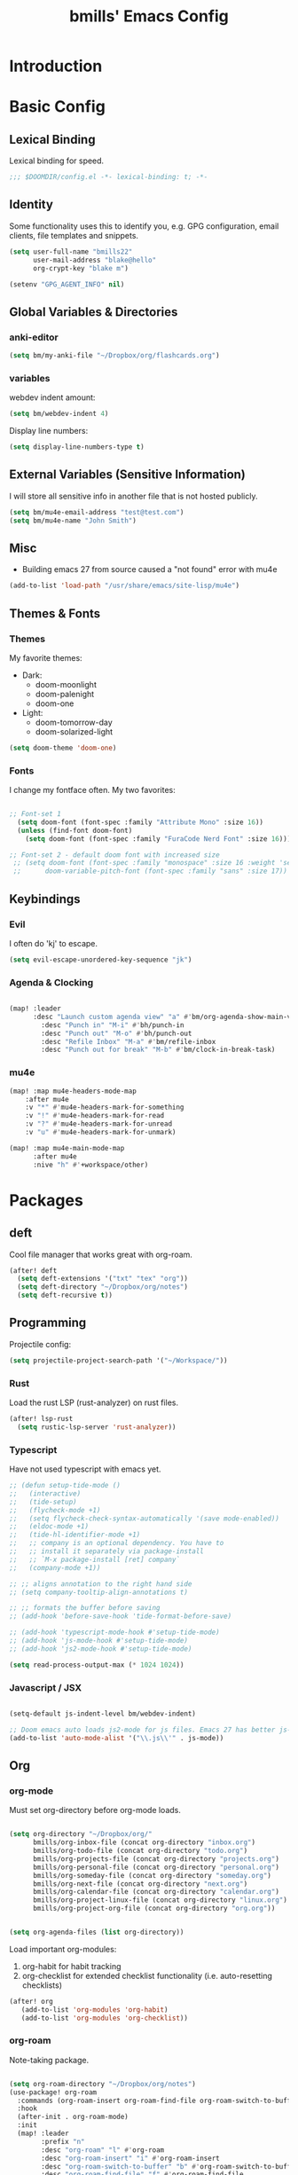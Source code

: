 #+title: bmills' Emacs Config
:PROPERTIES:
:ID:       7a02eb5b-33ee-4e0c-b179-f67e7214057c
:END:
 #+PROPERTY: header-args:emacs-lisp :tangle yes :cache yes :padline no


* Introduction
* Basic Config
** Lexical Binding
Lexical binding for speed.
#+BEGIN_SRC emacs-lisp
;;; $DOOMDIR/config.el -*- lexical-binding: t; -*-
#+END_SRC
** Identity
 Some functionality uses this to identify you, e.g. GPG configuration, email
 clients, file templates and snippets.
#+BEGIN_SRC emacs-lisp
(setq user-full-name "bmills22"
      user-mail-address "blake@hello"
      org-crypt-key "blake m")

(setenv "GPG_AGENT_INFO" nil)
#+END_SRC
** Global Variables & Directories
*** anki-editor
#+BEGIN_SRC emacs-lisp
(setq bm/my-anki-file "~/Dropbox/org/flashcards.org")
#+END_SRC
*** variables
webdev indent amount:
#+BEGIN_SRC emacs-lisp
(setq bm/webdev-indent 4)
#+END_SRC

Display line numbers:
#+BEGIN_SRC emacs-lisp
(setq display-line-numbers-type t)
#+END_SRC
** External Variables (Sensitive Information)
I will store all sensitive info in another file that is not hosted publicly.

#+BEGIN_SRC emacs-lisp
(setq bm/mu4e-email-address "test@test.com")
(setq bm/mu4e-name "John Smith")
#+END_SRC
** Misc
- Building emacs 27 from source caused a "not found" error with mu4e
#+BEGIN_SRC emacs-lisp
(add-to-list 'load-path "/usr/share/emacs/site-lisp/mu4e")
#+END_SRC
** Themes & Fonts

*** Themes
My favorite themes:
- Dark:
  + doom-moonlight
  + doom-palenight
  + doom-one
- Light:
  + doom-tomorrow-day
  + doom-solarized-light

#+BEGIN_SRC emacs-lisp
(setq doom-theme 'doom-one)
#+END_SRC

*** Fonts
I change my fontface often. My two favorites:

#+BEGIN_SRC emacs-lisp

;; Font-set 1
  (setq doom-font (font-spec :family "Attribute Mono" :size 16))
  (unless (find-font doom-font)
    (setq doom-font (font-spec :family "FuraCode Nerd Font" :size 16)))

;; Font-set 2 - default doom font with increased size
 ;; (setq doom-font (font-spec :family "monospace" :size 16 :weight 'semi-light)
 ;;      doom-variable-pitch-font (font-spec :family "sans" :size 17))
#+END_SRC

** Keybindings
*** Evil
I often do 'kj' to escape.
#+BEGIN_SRC emacs-lisp
(setq evil-escape-unordered-key-sequence "jk")
#+END_SRC

*** Agenda & Clocking

#+BEGIN_SRC emacs-lisp

(map! :leader
      :desc "Launch custom agenda view" "a" #'bm/org-agenda-show-main-view
        :desc "Punch in" "M-i" #'bh/punch-in
        :desc "Punch out" "M-o" #'bh/punch-out
        :desc "Refile Inbox" "M-a" #'bm/refile-inbox
        :desc "Punch out for break" "M-b" #'bm/clock-in-break-task)
#+END_SRC

*** mu4e

#+BEGIN_SRC emacs-lisp
(map! :map mu4e-headers-mode-map
    :after mu4e
    :v "*" #'mu4e-headers-mark-for-something
    :v "!" #'mu4e-headers-mark-for-read
    :v "?" #'mu4e-headers-mark-for-unread
    :v "u" #'mu4e-headers-mark-for-unmark)

(map! :map mu4e-main-mode-map
      :after mu4e
      :nive "h" #'+workspace/other)
#+END_SRC

* Packages
** deft
Cool file manager that works great with org-roam.
#+BEGIN_SRC emacs-lisp
(after! deft
  (setq deft-extensions '("txt" "tex" "org"))
  (setq deft-directory "~/Dropbox/org/notes")
  (setq deft-recursive t))
#+END_SRC

** Programming
Projectile config:
#+BEGIN_SRC emacs-lisp
(setq projectile-project-search-path '("~/Workspace/"))
#+END_SRC
*** Rust
Load the rust LSP (rust-analyzer) on rust files.
#+BEGIN_SRC emacs-lisp
(after! lsp-rust
  (setq rustic-lsp-server 'rust-analyzer))
#+END_SRC
*** Typescript
Have not used typescript with emacs yet.
#+BEGIN_SRC emacs-lisp
;; (defun setup-tide-mode ()
;;   (interactive)
;;   (tide-setup)
;;   (flycheck-mode +1)
;;   (setq flycheck-check-syntax-automatically '(save mode-enabled))
;;   (eldoc-mode +1)
;;   (tide-hl-identifier-mode +1)
;;   ;; company is an optional dependency. You have to
;;   ;; install it separately via package-install
;;   ;; `M-x package-install [ret] company`
;;   (company-mode +1))

;; ;; aligns annotation to the right hand side
;; (setq company-tooltip-align-annotations t)

;; ;; formats the buffer before saving
;; (add-hook 'before-save-hook 'tide-format-before-save)

;; (add-hook 'typescript-mode-hook #'setup-tide-mode)
;; (add-hook 'js-mode-hook #'setup-tide-mode)
;; (add-hook 'js2-mode-hook #'setup-tide-mode)

(setq read-process-output-max (* 1024 1024))
#+END_SRC
*** Javascript / JSX
#+BEGIN_SRC emacs-lisp

(setq-default js-indent-level bm/webdev-indent)

;; Doom emacs auto loads js2-mode for js files. Emacs 27 has better js-mode
(add-to-list 'auto-mode-alist '("\\.js\\'" . js-mode))
#+END_SRC
** Org
*** org-mode
:PROPERTIES:
:ID:       2254b56b-2ba3-48e4-9ede-9361e8e73222
:END:
Must set org-directory before org-mode loads.
#+BEGIN_SRC emacs-lisp

(setq org-directory "~/Dropbox/org/"
      bmills/org-inbox-file (concat org-directory "inbox.org")
      bmills/org-todo-file (concat org-directory "todo.org")
      bmills/org-projects-file (concat org-directory "projects.org")
      bmills/org-personal-file (concat org-directory "personal.org")
      bmills/org-someday-file (concat org-directory "someday.org")
      bmills/org-next-file (concat org-directory "next.org")
      bmills/org-calendar-file (concat org-directory "calendar.org")
      bmills/org-project-linux-file (concat org-directory "linux.org")
      bmills/org-project-org-file (concat org-directory "org.org"))


(setq org-agenda-files (list org-directory))

#+END_SRC

Load important org-modules:
1. org-habit for habit tracking
2. org-checklist for extended checklist functionality (i.e. auto-resetting checklists)
#+BEGIN_SRC emacs-lisp
(after! org
   (add-to-list 'org-modules 'org-habit)
   (add-to-list 'org-modules 'org-checklist))
#+END_SRC
*** org-roam
Note-taking package.

#+BEGIN_SRC emacs-lisp

(setq org-roam-directory "~/Dropbox/org/notes")
(use-package! org-roam
  :commands (org-roam-insert org-roam-find-file org-roam-switch-to-buffer org-roam)
  :hook
  (after-init . org-roam-mode)
  :init
  (map! :leader
        :prefix "n"
        :desc "org-roam" "l" #'org-roam
        :desc "org-roam-insert" "i" #'org-roam-insert
        :desc "org-roam-switch-to-buffer" "b" #'org-roam-switch-to-buffer
        :desc "org-roam-find-file" "f" #'org-roam-find-file
        :desc "org-roam-show-graph" "g" #'org-roam-show-graph
        :desc "org-roam-insert" "i" #'org-roam-insert
        :desc "org-roam-capture" "c" #'org-roam-capture)
  (setq org-roam-directory (file-truename "~/Dropbox/org/notes")
        org-roam-db-gc-threshold most-positive-fixnum
        org-roam-graph-exclude-matcher "private"
        org-roam-tag-sources '(prop last-directory)
        org-id-link-to-org-use-id t)
  :config
  (setq org-roam-capture-templates
        '(("l" "lit" plain (function org-roam--capture-get-point)
           "%?"
           :file-name "lit/${slug}"
           :head "#+title: ${title}\n"
           :unnarrowed t)
        ("c" "concept default" plain (function org-roam--capture-get-point)
           "%?"
           :file-name "${slug}"
           :head "#+title: ${title}\n"
           :unnarrowed t)
        ("z" "zettel" plain (function org-roam--capture-get-point)
           "%?"
           :file-name "${slug}"
           :head "#+title: ${title}\n"
           :unnarrowed t)
        ("p" "project" plain (function org-roam--capture-get-point)
           "%?"
           :file-name "project/${slug}"
           :head "#+title: ${title}\n"
           :unnarrowed t)
          ("P" "private" plain (function org-roam-capture--get-point)
           "%?"
           :file-name "private/${slug}"
           :head "#+title: ${title}\n"
           :unnarrowed t)))
  (setq org-roam-dailies-capture-templates
        '(("d" "daily" plain (function org-roam-capture--get-point) ""
    :immediate-finish t
    :file-name "dailies/%<%Y-%m-%d>"
    :head "#+title: %<%Y-%m-%d>\n\n\n\n* Brain Dump :crypt:\n\n* Notes \n\n* Questions\n\n* Summary\n")))
  (setq org-roam-capture-ref-templates
        '(("r" "ref" plain (function org-roam-capture--get-point)
           "%?"
           :file-name "lit/${slug}"
           :head "#+title: ${title}
,#+roam_key: ${ref}
,#+roam_tags: website
- source :: ${ref}"
           :unnarrowed t))))

(use-package! company-org-roam
      :when (featurep! :completion company)
      :after org-roam
      :config
      (set-company-backend! 'org-mode '(company-org-roam company-yasnippet company-dabbrev)))

(use-package! org-roam-protocol
  :after org-protocol)

#+END_SRC
*** org-babel-tangle

#+BEGIN_SRC emacs-lisp

(map! :leader
      (:prefix ("c" . "code")
       (:prefix ("b" . "babel")
        :desc "Babel Tangle" "b" #'org-babel-tangle
        :desc "Tangle and export to HTML" "e" #'bm/export-tangle)))

         (add-hook 'org-mode-hook
          (lambda ()
            (add-hook 'after-save-hook 'my/tangle-on-save nil 'make-it-local)))


(setq bm/babel-tangle-directory "\/Workspace\/Projects.*")

(defun my/tangle-on-save()
  (interactive)
  (when (string-match  "\/Workspace\/Projects.*"  buffer-file-name)
    (org-babel-tangle)))

        (defun bm/export-tangle ()
        "Shortcut for exporting and tangling the current org-mode buffer."
        (interactive)
        (org-html-export-to-html)
        (org-babel-tangle))

#+END_SRC

*** org-gcal (NOT WORKING)

#+BEGIN_SRC emacs-lisp

;;;;; NOT WORKING AS OF 10/07/2020

;; (use-package! org-gcal
;; :config
;; (setq org-gcal-client-id "1046491249389-u7hm60f8p8hbs839od2s13b6jgggmt20.apps.googleusercontent.com"
;; org-gcal-client-secret "vk-aZLKrYLHM7dLzhmGme4_M"
;; org-gcal-file-alist '(("blake.miller714@gmail.com" .  "~/Dropbox/org/gcal.org"))))

;; (after! org-gcal
;;         (add-hook 'org-agenda-mode-hook (lambda () (bm/org-gcal-sync) ))
;;         ;;(add-hook 'before-make-frame-hook (lambda ()  (org-gcal-sync) ))
;;         (add-hook 'org-capture-after-finalize-hook (lambda () (org-gcal-sync) ))
;;         (setq org-gcal-notify-p nil)

;;         (defun bm/org-gcal-sync ()
;;           (org-gcal-sync))
;;   )
#+END_SRC

*** org-download
Copy and paste images into org mode.
#+BEGIN_SRC emacs-lisp
(after! org-download
  (add-hook 'dired-mode-hook 'org-download-enable))
#+END_SRC

*** org-superstar-mode
We will set our org-mode font sizes here too.
#+BEGIN_SRC emacs-lisp
(add-hook 'org-mode-hook #'bm/superstar-mode)

(defun bm/superstar-mode ()
  (org-superstar-mode 1))

(after! org
  ;;; Titles and Sections
;; hide #+TITLE:
(setq org-hidden-keywords '(title))
;; set basic title font
(set-face-attribute 'org-level-8 nil :weight 'bold :inherit 'default)
;; Low levels are unimportant => no scaling
(set-face-attribute 'org-level-7 nil :inherit 'org-level-8)
(set-face-attribute 'org-level-6 nil :inherit 'org-level-8)
(set-face-attribute 'org-level-5 nil :inherit 'org-level-8)
(set-face-attribute 'org-level-4 nil :inherit 'org-level-8)
;; Top ones get scaled the same as in LaTeX (\large, \Large, \LARGE)
(set-face-attribute 'org-level-3 nil :inherit 'org-level-8 :height 1.2) ;\large
(set-face-attribute 'org-level-2 nil :inherit 'org-level-8 :height 1.44) ;\Large
(set-face-attribute 'org-level-1 nil :inherit 'org-level-8 :height 1.728) ;\LARGE
;; Only use the first 4 styles and do not cycle.
(setq org-cycle-level-faces nil)
(setq org-n-level-faces 4)
;; Document Title, (\huge)
(set-face-attribute 'org-document-title nil
                    :height 2.074
                    :foreground 'unspecified
                    :inherit 'org-level-8))


(after! org-superstar

  (set-face-attribute 'org-superstar-item nil :height 1.2)
  (set-face-attribute 'org-superstar-header-bullet nil :height 1.2)
  (set-face-attribute 'org-superstar-leading nil :height 1.3)
;; Set different bullets, with one getting a terminal fallback.
(setq org-superstar-headline-bullets-list
      '("◉" ("◈" ?◈) "○" "▷"))
;; Stop cycling bullets to emphasize hierarchy of headlines.
(setq org-superstar-cycle-headline-bullets nil)
;; Hide away leading stars on terminal.
(setq org-superstar-leading-fallback ?\s))

#+END_SRC
*** org-fancy-priorities
**** TODO Fix org-fancy-priorities not loading on org-agenda.
#+BEGIN_SRC emacs-lisp

(use-package! org-fancy-priorities
  :hook
  (org-mode . org-fancy-priorities-mode)
  (org-agenda . org-fancy-priorities-mode)
  :config
  (setq org-fancy-priorities-list '("⚡" "⬆" "⬇" "☕")))
#+END_SRC
*** org-mode
Set org mode for .org, .org_archive, and .txt files.
#+BEGIN_SRC emacs-lisp
(add-to-list 'auto-mode-alist '("\\.\\(org\\|org_archive\\|txt\\)$" . org-mode))
#+END_SRC

Load modules and capture templates. Notice ~after! org~ wraps the entire block.
#+BEGIN_SRC emacs-lisp

(after! org
  (setq org-capture-templates '(
                               ("t" "todo" entry (file bmills/org-inbox-file)
                                "* TODO %?\n%u\n%a\n" :clock-in t :clock-resume t)
                               ("c" "org-protocol-capture" entry (file bmills/org-inbox-file)
                                "* [[%:link][%:description]] :BOOKMARK:\n\n %i"
                                :immediate-finish t)
                               ("n" "note" entry (file bmills/org-inbox-file)
                                "* %? :NOTE:\n%U\n%a\n" :clock-in t :clock-resume t)
                               ("i" "idea" entry (file bmills/org-inbox-file)
                                "* SOMEDAY %? :SOMEDAY:\n%U" :clock-in t :clock-resume t)
                               ("m" "meeting" entry (file bmills/org-inbox-file)
                                "* MEETING with %? :MEETING:\n%U" :clock-in t :clock-resume t)
                               ("e" "email" entry (file bmills/org-inbox-file)
                                "* NEXT Respond to %:from\n%:subject\nSCHEDULED: %t\n%U\n%a\n" :clock-in t :clock-resume t :immediate-finish t)
                               ("a" "anki basic" entry (file+headline bm/my-anki-file "Dispatch Shelf")
                                "* %T :ANKI:\n:PROPERTIES:\n:ANKI_NOTE_TYPE: Basic\n:ANKI_DECK: Mega\n:END:\n** Front\n%?\n** Back\n%x\n")
                               ("A" "anki cloze" entry (file+headline bm/my-anki-file "Dispatch Shelf")
                                "* %T :ANKI:\n:PROPERTIES:\n:ANKI_NOTE_TYPE: Cloze\n:ANKI_DECK: Mega\n:END:\n** Text\n%x\n** Extra\n")
                               ("h" "habit" entry (file bmills/org-inbox-file)
                                "* NEXT %?\n%U\n%a\nSCHEDULED: %(format-time-string \"%<<%Y-%m-%d %a .+1d/3d>>\")\n:PROPERTIES:\n:STYLE: habit\n:REPEAT_TO_STATE: NEXT\n:END:\n")
                               ))

;; Org Mode - TODO Keywords
(setq org-todo-keywords
(quote ((sequence "TODO(t)" "NEXT(n)" "|" "DONE(d!)")
        (sequence "WAIT(w@/!)" "HOLD(h@/!)" "SOMEDAY(s@/!)" "|" "CANCELLED(c@/!)" "MEETING")
        )))


; Tags with fast selection keys
(setq org-tag-alist (quote ((:startgroup)
                            ("@errand" . ?e)
                            ("@work" . ?w)
                            ("@home" . ?h)
                            (:endgroup)
                            ("SOMEDAY" . ?S)
                            ("WAIT" . ?W)
                            ("HOLD" . ?H)
                            (:newline)
                            ("PERSONAL" . ?P)
                            ("EMACS" . ?M)
                            ("LINUX" . ?O)
                            ("crypt" . ?E)
                            ("NOTE" . ?n)
                            ("CANCELLED" . ?c)
                            ("FLAGGED" . ??))))

; Allow setting single tags without the menu
;; (setq org-fast-tag-selection-single-key (quote expert))

; For tag searches ignore tasks with scheduled and deadline dates
(setq org-agenda-tags-todo-honor-ignore-options t)

;; This cycles through  todo states but skips settings timestamps etc. for convenience
(setq org-treat-S-cursor-todo-selection-as-state-change nil)

;; disable default "stuck" projects
;; (setq org-stuck-projects (quote ("" nil nil "")))

;; Org-Mode - TODO state triggers
;; Automatically assign tags when state changes. Having state in tags allows for easy filtering.
(setq org-todo-state-tags-triggers
(quote (("CANCELLED" ("CANCELLED" . t))
        ("WAIT" ("WAIT" . t))
        ("HOLD" ("WAIT") ("HOLD" . t))
        ("SOMEDAY" ("WAIT") ("HOLD") ("SOMEDAY" . t))
        ("IDEA" ("WAIT") ("HOLD") ("SOMEDAY" . t))
        (done ("WAIT") ("HOLD"))
        ("TODO" ("WAIT") ("CANCELLED") ("HOLD"))
        ("NEXT" ("WAIT") ("CANCELLED") ("HOLD"))
        ("DONE" ("WAIT") ("CANCELLED") ("HOLD")))))

; Keyword colors
(setq org-todo-keyword-faces
      (quote (
              ;;("NEXT" :foreground "blue" :weight bold)
              ("DONE" :foreground "forest green" :weight bold)
              ("WAIT" :foreground "orange" :weight bold)
              ("HOLD" :foreground "magenta" :weight bold)
              ("CANCELLED" :foreground "forest green" :weight bold)
              ("MEETING" :foreground "forest green" :weight bold)
              ("PHONE" :foreground "forest green" :weight bold))))

; Allow refile to create parent tasks with confirmation
(setq org-refile-allow-creating-parent-nodes (quote confirm))

;; Refile settings
; Exclude DONE state tasks from refile targets
(defun bh/verify-refile-target ()
  "Exclude todo keywords with a done state from refile targets"
  (not (member (nth 2 (org-heading-components)) org-done-keywords)))

(setq org-refile-target-verify-function 'bh/verify-refile-target)

;; Archiving purposes
(setq org-archive-mark-done nil)
(setq org-archive-location "%s_archive::* Archived Tasks")

(defun bh/skip-non-archivable-tasks ()
  "Skip trees that are not available for archiving"
  (save-restriction
    (widen)
    ;; Consider only tasks with done todo headings as archivable candidates
    (let ((next-headline (save-excursion (or (outline-next-heading) (point-max))))
          (subtree-end (save-excursion (org-end-of-subtree t))))
      (if (member (org-get-todo-state) org-todo-keywords-1)
          (if (member (org-get-todo-state) org-done-keywords)
              (let* ((daynr (string-to-number (format-time-string "%d" (current-time))))
                     (a-month-ago (* 60 60 24 (+ daynr 1)))
                     (last-month (format-time-string "%Y-%m-" (time-subtract (current-time) (seconds-to-time a-month-ago))))
                     (this-month (format-time-string "%Y-%m-" (current-time)))
                     (subtree-is-current (save-excursion
                                           (forward-line 1)
                                           (and (< (point) subtree-end)
                                                (re-search-forward (concat last-month "\\|" this-month) subtree-end t)))))
                (if subtree-is-current
                    subtree-end ; Has a date in this month or last month, skip it
                  nil))  ; available to archive
            (or subtree-end (point-max)))
        next-headline))))

)
#+END_SRC
*** org-agenda
First, a helper function.
#+BEGIN_SRC emacs-lisp
(defun bm/org-agenda-show-main-view (&optional arg)
  (interactive "P")
  (org-agenda arg "A"))
#+END_SRC

Then, the bulk of it. In the future I'll explain what everything does. Notice ~after! org-agenda~ surrounds entire code block.
#+BEGIN_SRC emacs-lisp

(after! org-agenda

(setq org-agenda-span 'day)
;; Compact the block agenda view
(setq org-agenda-compact-blocks t)

(setq org-agenda-dim-blocked-tasks t)

(defun bh/org-auto-exclude-function (tag)
  "Automatic task exclusion in the agenda"
  (and (cond((string= tag "hold")
             t)
            ((string= tag "wait")
             t)
            ((string= tag "someday")
             t))
       (concat "-" tag)))

;; No need for this functionality...yet
;; (setq org-agenda-auto-exclude-function 'bh/org-auto-exclude-function)

(setq org-agenda-custom-commands
      (quote (("N" "Notes" tags "NOTE"
               ((org-agenda-overriding-header "Notes")
                (org-tags-match-list-sublevels t)))
              ("i" "Ideas & Someday" tags-todo "-REFILE-CANCELLED-WAIT-HOLD/!SOMEDAY"
               ((org-agenda-overriding-header "Someday Tasks & Projects")
                (org-agenda-skip-function 'bh/skip-project-tasks)
                (org-tags-match-list-sublevels nil)
                (org-agenda-todo-ignore-scheduled bh/hide-scheduled-and-waiting-next-tasks)
                (org-agenda-todo-ignore-deadlines bh/hide-scheduled-and-waiting-next-tasks)
                (org-agenda-sorting-strategy
                 '(category-keep))))
              ("h" "Habits" tags-todo "STYLE=\"habit\""
               ((org-agenda-overriding-header "Habits")
                (org-agenda-sorting-strategy
                 '(todo-state-down effort-up category-keep))))
              ("A" "Agenda"
               ((agenda "" nil)
                (tags "REFILE"
                      ((org-agenda-overriding-header "Tasks to Refile")
                       (org-tags-match-list-sublevels nil)))
                (tags-todo "-CANCELLED-SOMEDAY/!WAIT|HOLD"
                           ((org-agenda-overriding-header "Stuck Projects")
                            (org-agenda-skip-function 'bh/skip-non-stuck-projects)
                            (org-agenda-sorting-strategy
                             '(category-keep))))
                (tags-todo "-HOLD-CANCELLED-SOMEDAY/!"
                           ((org-agenda-overriding-header "Active Projects")
                            (org-agenda-skip-function 'bh/skip-non-projects)
                            (org-tags-match-list-sublevels 'indented)
                            (org-agenda-sorting-strategy
                             '(category-keep))))
                (tags-todo "-CANCELLED/!NEXT"
                           ((org-agenda-overriding-header (concat "Project Next Tasks"
                                                                  (if bh/hide-scheduled-and-waiting-next-tasks
                                                                      ""
                                                                    " (including WAIT and SCHEDULED tasks)")))
                            (org-agenda-skip-function 'bh/skip-projects-and-habits-and-single-tasks)
                            (org-tags-match-list-sublevels t)
                            (org-agenda-todo-ignore-scheduled bh/hide-scheduled-and-waiting-next-tasks)
                            (org-agenda-todo-ignore-deadlines bh/hide-scheduled-and-waiting-next-tasks)
                            (org-agenda-todo-ignore-with-date bh/hide-scheduled-and-waiting-next-tasks)
                            (org-agenda-sorting-strategy
                             '(todo-state-down effort-up category-keep))))
                (tags-todo "-REFILE-CANCELLED-WAIT-HOLD/!"
                           ((org-agenda-overriding-header (concat "Project Subtasks"
                                                                  (if bh/hide-scheduled-and-waiting-next-tasks
                                                                      ""
                                                                    " (including WAIT and SCHEDULED tasks)")))
                            (org-agenda-skip-function 'bh/skip-non-project-tasks)
                            (org-agenda-todo-ignore-scheduled bh/hide-scheduled-and-waiting-next-tasks)
                            (org-agenda-todo-ignore-deadlines bh/hide-scheduled-and-waiting-next-tasks)
                            (org-agenda-todo-ignore-with-date bh/hide-scheduled-and-waiting-next-tasks)
                            (org-agenda-sorting-strategy
                             '(category-keep))))
                (tags-todo "-REFILE-CANCELLED-WAIT-HOLD-SOMEDAY/!"
                           ((org-agenda-overriding-header (concat "Standalone Tasks"
                                                                  (if bh/hide-scheduled-and-waiting-next-tasks
                                                                      ""
                                                                    " (including WAIT and SCHEDULED tasks)")))
                            (org-agenda-skip-function 'bh/skip-project-tasks)
                            (org-agenda-todo-ignore-scheduled bh/hide-scheduled-and-waiting-next-tasks)
                            (org-agenda-todo-ignore-deadlines bh/hide-scheduled-and-waiting-next-tasks)
                            (org-agenda-todo-ignore-with-date bh/hide-scheduled-and-waiting-next-tasks)
                            (org-agenda-sorting-strategy
                             '(todo-state-down priority-down category-keep))))
                (tags-todo "-CANCELLED-SOMEDAY+WAIT|HOLD/!"
                           ((org-agenda-overriding-header (concat "Waiting and On-Hold Tasks"
                                                                  (if bh/hide-scheduled-and-waiting-next-tasks
                                                                      ""
                                                                    " (including WAIT and SCHEDULED tasks)")))
                            (org-agenda-skip-function 'bh/skip-non-tasks)
                            (org-tags-match-list-sublevels nil)
                            (org-agenda-todo-ignore-scheduled bh/hide-scheduled-and-waiting-next-tasks)
                            (org-agenda-todo-ignore-deadlines bh/hide-scheduled-and-waiting-next-tasks)))
                (tags "-REFILE/"
                      ((org-agenda-overriding-header "Tasks to Archive")
                       (org-agenda-skip-function 'bh/skip-non-archivable-tasks)
                       (org-tags-match-list-sublevels nil))))
               nil))))


;; org-agenda-start-day set to -3d for some reason.
(setq org-agenda-start-day nil))
#+END_SRC

More sorting functions
#+BEGIN_SRC emacs-lisp

(setq org-clock-out-remove-zero-time-clocks t)

;; Agenda clock report parameters
(setq org-agenda-clockreport-parameter-plist
      (quote (:link t :maxlevel 5 :fileskip0 t :compact t :narrow 80)))

;; Set default column view headings: Task Effort Clock_Summary
(setq org-columns-default-format "%80ITEM(Task) %10Effort(Effort){:} %10CLOCKSUM")

; global Effort estimate values
; global STYLE property values for completion
;; (setq org-global-properties (quote (("Effort_ALL" . "0:05 0:10 0:30 0:45 1:00 2:00 3:00 4:00 6:00 8:00")
;;                                     ("STYLE_ALL" . "habit"))))

;; Agenda log mode items to display (closed and state changes by default)
(setq org-agenda-log-mode-items (quote (closed state)))

;; Format time in daily/weekly agenda view
(setq org-agenda-time-grid '(
                             (daily today require-timed)
                             (800 1000 1200 1400 1600 1800 2000)
                             "......"
                             "----------------"))

;; Show all future entries for repeating tasks
(setq org-agenda-repeating-timestamp-show-all t)

;; Show all agenda dates - even if they are empty
(setq org-agenda-show-all-dates t)

;; Sorting order for tasks on the agenda
(setq org-agenda-sorting-strategy
      (quote ((agenda habit-down time-up user-defined-up effort-up category-keep)
              (todo category-up effort-up)
              (tags category-up effort-up)
              (search category-up))))

;; Start the weekly agenda on Monday
(setq org-agenda-start-on-weekday 1)

;; Enable display of the time grid so we can see the marker for the current time
;; (setq org-agenda-time-grid (quote ((daily today remove-match)
;;                                    #("----------------" 0 16 (org-heading t))
;;                                    (0900 1100 1300 1500 1700))))

;; Display tags farther right
(setq org-agenda-tags-column -102)

;;
;; Agenda sorting functions
;;
(setq org-agenda-cmp-user-defined 'bh/agenda-sort)

(defun bh/agenda-sort (a b)
  "Sorting strategy for agenda items.
Late deadlines first, then scheduled, then non-late deadlines"
  (let (result num-a num-b)
    (cond
     ; time specific items are already sorted first by org-agenda-sorting-strategy

     ; non-deadline and non-scheduled items next
     ((bh/agenda-sort-test 'bh/is-not-scheduled-or-deadline a b))

     ; deadlines for today next
     ((bh/agenda-sort-test 'bh/is-due-deadline a b))

     ; late deadlines next
     ((bh/agenda-sort-test-num 'bh/is-late-deadline '> a b))

     ; scheduled items for today next
     ((bh/agenda-sort-test 'bh/is-scheduled-today a b))

     ; late scheduled items next
     ((bh/agenda-sort-test-num 'bh/is-scheduled-late '> a b))

     ; pending deadlines last
     ((bh/agenda-sort-test-num 'bh/is-pending-deadline '< a b))

     ; finally default to unsorted
     (t (setq result nil)))
    result))

(defmacro bh/agenda-sort-test (fn a b)
  "Test for agenda sort"
  `(cond
    ; if both match leave them unsorted
    ((and (apply ,fn (list ,a))
          (apply ,fn (list ,b)))
     (setq result nil))
    ; if a matches put a first
    ((apply ,fn (list ,a))
     (setq result -1))
    ; otherwise if b matches put b first
    ((apply ,fn (list ,b))
     (setq result 1))
    ; if none match leave them unsorted
    (t nil)))

(defmacro bh/agenda-sort-test-num (fn compfn a b)
  `(cond
    ((apply ,fn (list ,a))
     (setq num-a (string-to-number (match-string 1 ,a)))
     (if (apply ,fn (list ,b))
         (progn
           (setq num-b (string-to-number (match-string 1 ,b)))
           (setq result (if (apply ,compfn (list num-a num-b))
                            -1
                          1)))
       (setq result -1)))
    ((apply ,fn (list ,b))
     (setq result 1))
    (t nil)))

(defun bh/is-not-scheduled-or-deadline (date-str)
  (and (not (bh/is-deadline date-str))
       (not (bh/is-scheduled date-str))))

(defun bh/is-due-deadline (date-str)
  (string-match "Deadline:" date-str))

(defun bh/is-late-deadline (date-str)
  (string-match "\\([0-9]*\\) d\. ago:" date-str))

(defun bh/is-pending-deadline (date-str)
  (string-match "In \\([^-]*\\)d\.:" date-str))

(defun bh/is-deadline (date-str)
  (or (bh/is-due-deadline date-str)
      (bh/is-late-deadline date-str)
      (bh/is-pending-deadline date-str)))

(defun bh/is-scheduled (date-str)
  (or (bh/is-scheduled-today date-str)
      (bh/is-scheduled-late date-str)))

(defun bh/is-scheduled-today (date-str)
  (string-match "Scheduled:" date-str))

(defun bh/is-scheduled-late (date-str)
  (string-match "Sched\.\\(.*\\)x:" date-str))

#+END_SRC
**** Helper Functions
This is where it gets complicated. The next code block is a combination of copy/paste madness and custom tweaks I made.
reference: jethro's dotfiles.
#+BEGIN_SRC emacs-lisp
(defun bm/refile-inbox ()
  (interactive)
  (jethro/org-process-inbox))

(defvar jethro/org-agenda-bulk-process-key ?f
  "Default key for bulk processing inbox items.")

(defun jethro/org-process-inbox ()
  "Called in org-agenda-mode, processes all inbox items."
  (interactive)
  (org-agenda-bulk-mark-regexp "\\:REFILE\\:")
  (bm/bulk-process-entries))

(defvar bm/org-current-effort "0:30"
  "Current default effort for agenda items")


(defun jethro/my-org-agenda-set-effort (effort)
  "Set the effort property for the current headline."
  (interactive
   (list (read-string (format "Effort [%s]: " bm/org-current-effort) nil nil bm/org-current-effort)))
  (setq jethro/org-current-effort effort)
  (org-agenda-check-no-diary)
  (let* ((hdmarker (or (org-get-at-bol 'org-hd-marker)
                       (org-agenda-error)))
         (buffer (marker-buffer hdmarker))
         (pos (marker-position hdmarker))
         (inhibit-read-only t)
         newhead)
    (org-with-remote-undo buffer
      (with-current-buffer buffer
        (widen)
        (goto-char pos)
        (org-show-context 'agenda)
        (funcall-interactively 'org-set-effort nil bm/org-current-effort)
        (end-of-line 1)
        (setq newhead (org-get-heading)))
      (org-agenda-change-all-lines newhead hdmarker))))

(defun jethro/org-agenda-process-inbox-item ()
  "Process a single item in the org-agenda."
  (org-with-wide-buffer
   (org-agenda-priority)
   (org-agenda-set-tags)
   (call-interactively 'jethro/my-org-agenda-set-effort)
   (org-agenda-refile nil nil t)
   ))

(defun bm/bulk-process-entries ()
  (if (not (null org-agenda-bulk-marked-entries))
      (let ((entries (reverse org-agenda-bulk-marked-entries))
            (processed 0)
            (skipped 0))
        (dolist (e entries)
          (let ((pos (text-property-any (point-min) (point-max) 'org-hd-marker e)))
            (if (not pos)
                (progn (message "Skipping removed entry at %s" e)
                       (cl-incf skipped))
              (goto-char pos)
              (let (org-loop-over-headlines-in-active-region) (funcall 'jethro/org-agenda-process-inbox-item))
              ;; `post-command-hook' is not run yet.  We make sure any
              ;; pending log note is processed.
              (when (or (memq 'org-add-log-note (default-value 'post-command-hook))
                        (memq 'org-add-log-note post-command-hook))
                (org-add-log-note))
              (cl-incf processed))))
        (org-agenda-redo)
        (unless org-agenda-persistent-marks (org-agenda-bulk-unmark-all))
        ;; save all org buffers after processing
        (org-save-all-org-buffers)
        (message "Acted on %d entries%s%s"
                 processed
                 (if (= skipped 0)
                     ""
                   (format ", skipped %d (disappeared before their turn)"
                           skipped))
                 (if (not org-agenda-persistent-marks) "" " (kept marked)")))))

(setq org-agenda-bulk-custom-functions `((,jethro/org-agenda-bulk-process-key jethro/org-agenda-process-inbox-item)))

#+END_SRC
*** org-clock
Some basic config tweaks. reference bh's emacs config.
#+BEGIN_SRC emacs-lisp

;; Resume clocking task when emacs is restarted
(org-clock-persistence-insinuate)

;; Show lot of clocking history so it's easy to pick items off the list
(setq org-clock-history-length 23)

;; Change tasks to NEXT when clocking in
(setq org-clock-in-switch-to-state 'bh/clock-in-to-next)

;; Separate draws for clocking and logs
(setq org-drawers (quote ("PROPERTIES" "LOGBOOK")))

;; Save the running clock and all clock history when exiting, load on startup
(setq org-clock-persist t)

;; Do not prompt to resume an active clock
(setq org-clock-persist-query-resume nil)

;; Include current clocking task in clock reports
(setq org-clock-report-include-clocking-task t)

(setq bh/keep-clock-running nil)
#+END_SRC

Default "organization" and "break" task id. Clock everything!
#+BEGIN_SRC emacs-lisp
(defvar bh/organization-task-id "6508310a-77a7-4dd6-84c6-2bd1e187ec18")
(defvar bm/break-task-id "6508310a-77a7-4dd6-84c6-2bd1e187ec19")
#+END_SRC

Also some helper functions to make clocking in and out second nature.
#+BEGIN_SRC emacs-lisp

(defun bh/clock-in-to-next (kw)
  "Switch a task from TODO to NEXT when clocking in.
Skips capture tasks, projects, and subprojects.
Switch projects and subprojects from NEXT back to TODO"
  (when (not (and (boundp 'org-capture-mode) org-capture-mode))
    (cond
     ((and (member (org-get-todo-state) (list "TODO"))
           (bh/is-task-p))
      "NEXT")
     ((and (member (org-get-todo-state) (list "NEXT"))
           (bh/is-project-p))
      "TODO"))))

(defun bh/find-project-task ()
  "Move point to the parent (project) task if any"
  (save-restriction
    (widen)
    (let ((parent-task (save-excursion (org-back-to-heading 'invisible-ok) (point))))
      (while (org-up-heading-safe)
        (when (member (nth 2 (org-heading-components)) org-todo-keywords-1)
          (setq parent-task (point))))
      (goto-char parent-task)
      parent-task)))

(defun bh/punch-in (arg)
  "Start continuous clocking and set the default task to the
selected task.  If no task is selected set the Organization task
as the default task."
  (interactive "p")
  (setq bh/keep-clock-running t)
  (if (equal major-mode 'org-agenda-mode)
      ;;
      ;; We're in the agenda
      ;;
      (let* ((marker (org-get-at-bol 'org-hd-marker))
             (tags (org-with-point-at marker (org-get-tags))))
        (if (and (eq arg 4) tags)
            (org-agenda-clock-in '(16))
          (bh/clock-in-organization-task-as-default)))
    ;;
    ;; We are not in the agenda
    ;;
    (save-restriction
      (widen)
      ; Find the tags on the current task
      (if (and (equal major-mode 'org-mode) (not (org-before-first-heading-p)) (eq arg 4))
          (org-clock-in '(16))
        (bh/clock-in-organization-task-as-default)))))

(defun bh/punch-out ()
  (interactive)
  (setq bh/keep-clock-running nil)
  (when (org-clock-is-active)
    (org-clock-out))
  ;; (org-agenda-remove-restriction-lock)
  )

(defun bh/clock-in-default-task ()
  (save-excursion
    (org-with-point-at org-clock-default-task
      (org-clock-in))))

(defun bh/clock-in-parent-task ()
  "Move point to the parent (project) task if any and clock in"
  (let ((parent-task))
    (save-excursion
      (save-restriction
        (widen)
        (while (and (not parent-task) (org-up-heading-safe))
          (when (member (nth 2 (org-heading-components)) org-todo-keywords-1)
            (setq parent-task (point))))
        (if parent-task
            (org-with-point-at parent-task
              (org-clock-in))
          (when bh/keep-clock-running
            (bh/clock-in-default-task)))))))


(defun bh/clock-in-organization-task-as-default ()
  (interactive)
  (org-with-point-at (org-id-find bh/organization-task-id 'marker)
    (org-clock-in '(16))))

(defun bm/clock-in-break-task ()
  (interactive)
  (org-with-point-at (org-id-find bm/break-task-id 'marker)
    (org-clock-in)))

(defun bh/clock-out-maybe ()
  (when (and bh/keep-clock-running
             (not org-clock-clocking-in)
             (marker-buffer org-clock-default-task)
             (not org-clock-resolving-clocks-due-to-idleness))
    (bh/clock-in-parent-task)))

(add-hook 'org-clock-out-hook 'bh/clock-out-maybe 'append)

;; Discrete minute intervals (no rounding)
(setq org-time-stamp-rounding-minutes (quote (1 1)))

(setq org-agenda-clock-consistency-checks
      (quote (:max-duration "4:00"
              :min-duration 0
              :max-gap 0
              :gap-ok-around ("4:00"))))
#+END_SRC
**** org-clock-convenience
I haven't utilized this package yet b/c I can't find the agenda view that shows timestamps of completed tasks.
#+BEGIN_SRC emacs-lisp
(use-package! org-clock-convenience
  :bind (:map org-agenda-mode-map
              ("<S-up>" . org-clock-convenience-timestamp-up)
              ("<S-down>" . org-clock-convenience-timestamp-down)
              ("o" . org-clock-convenience-fill-gap)
              ("e" . org-clock-convenience-fill-gap-both)))
#+END_SRC
**** Time Reporting
Save buffer on clock-out.
#+BEGIN_SRC emacs-lisp
 (add-hook 'org-clock-out-hook #'save-buffer)
#+END_SRC

Helper function that passes a formatted org-clock-string to a shell script for display purposes.
#+BEGIN_SRC emacs-lisp
(defun bm/get-clock-string ()
  "Returns a formatted clock string"
  (catch 'exit
    (when (not (org-clocking-p))
      (throw 'exit "No active clock."))
    (let ((current-clock (org-clock-get-clock-string)))
      (when (string-match ".*" current-clock)
      (format "%s" (match-string-no-properties 0 current-clock))))))

(defun bm/get-clock-string-interactive ()
  "Returns a formatted clock string (for debugging purposes)"
  (interactive)
  (catch 'exit
    (when (not (org-clocking-p))
      (throw 'exit "No active clock."))
    (let ((current-clock (org-clock-get-clock-string)))
      (when (string-match ".*" current-clock)
      (message (format "%s" (match-string-no-properties 0 current-clock)))))))
#+END_SRC
*** org-pomodoro
When I'm procrastinating like a boss.
#+BEGIN_SRC emacs-lisp
(after! org-pomodoro
  (setq org-pomodoro-length 25)
  (setq org-pomodoro-short-break-length 5)
  (setq org-pomodoro-long-break-length 10)
  )
#+END_SRC

** mu4e
Mail client config. Notice ~after! mu4e~ wraps entire code block.
#+BEGIN_SRC emacs-lisp

(after! mu4e
  (setq mu4e-maildir (expand-file-name "~/.mail"))

  ;; get mail
  (setq mu4e-get-mail-command "mbsync -c ~/.mbsync/.mbsyncrc -a"
        mu4e-view-prefer-html t
        mu4e-update-interval 180
        mu4e-headers-auto-update t
        mu4e-compose-signature-auto-include nil
        mu4e-compose-format-fowed t)

  ;; to view selected message in the browser, no sign-in, just html mail
  (add-to-list 'mu4e-view-actions
               '("ViewInBrowser" . mu4e-action-view-in-browser) t)


  (use-package! mu4e-contrib)
  (setq mu4e-html2text-command 'mu4e-shr2text)
  (setq shr-color-visible-luminance-min 60)
  (setq shr-color-visible-distance-min 5)
  (setq shr-use-colors nil)

  (advice-add #'shr-colorize-region :around (defun shr-no-colourise-region (&rest ignore)))
  ;; enable inline images
  (setq mu4e-view-show-images t)
  ;; use imagemagick, if available
  (when (fboundp 'imagemagick-register-types)
    (imagemagick-register-types))

  ;; every new email composition gets its own frame!
  (setq mu4e-compose-in-new-frame t)

  ;; don't save message to Sent Messages, IMAP takes care of this
  (setq mu4e-sent-messages-behavior 'delete)

  (add-hook 'mu4e-view-mode-hook #'visual-line-mode)

  ;; <tab> to navigate to links, <RET> to open them in browser
  (add-hook 'mu4e-view-mode-hook
            (lambda()
              ;; try to emulate some of the keybindings
              (local-set-key (kbd "<RET>") 'mu4e~view-browse-url-from-binding)
              (local-set-key (kbd "<tab>") 'shr-next-link)
              (local-set-key (kbd "<backtab>") 'shr-previous-link)))

  (add-hook 'mu4e-headers-mode-hook
      (defun my/mu4e-change-headers ()
	(interactive)
	(setq mu4e-headers-fields
	      `((:human-date . 25) ;; alternatively, use :date
		(:flags . 6)
		(:from . 22)
		(:thread-subject . ,(- (window-body-width) 70)) ;; alternatively, use :subject
		(:size . 7)))))

  ;; spell check
  (add-hook 'mu4e-compose-mode-hook
    (defun my-do-compose-stuff ()
      "My settings for message composition."
      (visual-line-mode)
      (org-mu4e-compose-org-mode)
        (use-hard-newlines -1)
      (flyspell-mode)))

  (require 'smtpmail)

  ;; rename files when moving (needed for mbsync)
  (setq mu4e-change-filenames-when-moving t)

  ;; set up queue for offline email
  (setq smtp-queue-mail nil) ;; start in normal mode

  ;; from the manual
 (setq mu4e-attachment-dir  "~/Downloads")

  (setq message-kill-buffer-on-exit t)
  (setq mu4e-compose-dont-reply-to-self t)

  ;; convert org mode to HTML automatically
  (setq org-mu4e-convert-to-html t)

  ;; from vxlabs config
  ;; show full addresses in view message (instead of just names)
  ;; toggle per name with M-RET
  (setq mu4e-view-show-addresses 't)

  ;; don't ask when quitting
  (setq mu4e-confirm-quit nil)

  ;; mu4e-context
  (setq mu4e-context-policy 'pick-first)
  (setq mu4e-compose-context-policy 'always-ask)
  (setq mu4e-contexts
        (list
         (make-mu4e-context
          :name "main" ;;for acc1-gmail
          :enter-func (lambda () (mu4e-message "Entering context main"))
          :leave-func (lambda () (mu4e-message "Leaving context main"))
          :match-func (lambda (msg)
                        (when msg
                          (mu4e-message-contact-field-matches
                           msg '(:from :to :cc :bcc) bm/mu4e-email-address)))
          :vars '((user-mail-address . bm/mu4e-email-address)
                  (user-full-name . bm/mu4e-name)
                  (mu4e-sent-folder . "/acc1-gmail/[acc1].Sent Mail")
                  (mu4e-drafts-folder . "/acc1-gmail/[acc1].Drafts")
                  (mu4e-trash-folder . "/acc1-gmail/[acc1].Trash")
                  (mu4e-refile-folder . "/acc1-gmail/[acc1].All Mail")
                  ;; (mu4e-compose-signature . (concat "Formal Signature\n" "Emacs 25, org-mode 9, mu4e 1.0\n"))
                  (mu4e-compose-format-flowed . t)
                  (smtpmail-queue-dir . "~/.mail/acc1-gmail/queue/cur")
                  (message-send-mail-function . smtpmail-send-it)
                  (smtpmail-smtp-user . bm/mu4e-email-address)
                  ;; (smtpmail-starttls-credentials . (("smtp.gmail.com" 587 nil nil))) ;; smtpmail-starttls-credentials doesn't exist anymore
                  ;; (smtpmail-auth-credentials . (expand-file-name "~/.authinfo.gpg")) ;; smtipmail-auth-credentials doesn't exist anymore
                  (smtpmail-default-smtp-server . "smtp.gmail.com")
                  (smtpmail-smtp-server . "smtp.gmail.com")
                  (smtpmail-smtp-service . 587)
                  (smtpmail-debug-info . t)
                  (smtpmail-debug-verbose . t)
                  (mu4e-maildir-shortcuts . ( ("/acc1-gmail/Inbox"            . ?i)
                                              ("/acc1-gmail/[acc1].Sent Mail" . ?s)
                                              ("/acc1-gmail/[acc1].Trash"       . ?t)
                                              ("/acc1-gmail/[acc1].All Mail"  . ?a)
                                              ("/acc1-gmail/[acc1].Starred"   . ?r)
                                              ("/acc1-gmail/[acc1].drafts"    . ?d)
                                              ))))))
  ;; store org-mode links to messages
  (require 'org-mu4e)

  ;; store link to message if in header view, not to header query
  (setq org-mu4e-link-query-in-headers-mode nil))
#+END_SRC

** The rest
When I haven't had time to refactor the rest.

*** Helper functions
Nothing really exciting here, but all necessary.
reference bh's dotfiles and emacswiki.
#+BEGIN_SRC emacs-lisp

(defun client-save-kill-emacs(&optional display)
  " This is a function that can bu used to shutdown save buffers and
shutdown the emacs daemon. It should be called using
emacsclient -e '(client-save-kill-emacs)'.  This function will
check to see if there are any modified buffers or active clients
or frame.  If so an x window will be opened and the user will
be prompted."

  (let (new-frame modified-buffers active-clients-or-frames)

    ; Check if there are modified buffers or active clients or frames.
    (setq modified-buffers (modified-buffers-exist))
    (setq active-clients-or-frames ( or (> (length server-clients) 1)
					(> (length (frame-list)) 1)
				       ))

    ; Create a new frame if prompts are needed.
    (when (or modified-buffers active-clients-or-frames)
      (when (not (eq window-system 'x))
	(message "Initializing x windows system.")
	(x-initialize-window-system))
      (when (not display) (setq display (getenv "DISPLAY")))
      (message "Opening frame on display: %s" display)
      (select-frame (make-frame-on-display display '((window-system . x)))))

    ; Save the current frame.
    (setq new-frame (selected-frame))


    ; When displaying the number of clients and frames:
    ; subtract 1 from the clients for this client.
    ; subtract 2 from the frames this frame (that we just created) and the default frame.
    (when ( or (not active-clients-or-frames)
	       (yes-or-no-p (format "There are currently %d clients and %d frames. Exit anyway?" (- (length server-clients) 1) (- (length (frame-list)) 2))))

      ; If the user quits during the save dialog then don't exit emacs.
      ; Still close the terminal though.
      (let((inhibit-quit t))
             ; Save buffers
	(with-local-quit
	  (save-some-buffers))

	(if quit-flag
	  (setq quit-flag nil)
          ; Kill all remaining clients
	  (progn
	    (dolist (client server-clients)
	      (server-delete-client client))
		 ; Exit emacs
	    (kill-emacs)))
	))

    ; If we made a frame then kill it.
    (when (or modified-buffers active-clients-or-frames) (delete-frame new-frame))
    )
  )


(defun modified-buffers-exist()
  "This function will check to see if there are any buffers
that have been modified.  It will return true if there are
and nil otherwise. Buffers that have buffer-offer-save set to
nil are ignored."
  (let (modified-found)
    (dolist (buffer (buffer-list))
      (when (and (buffer-live-p buffer)
		 (buffer-modified-p buffer)
		 (not (buffer-base-buffer buffer))
		 (or
		  (buffer-file-name buffer)
		  (progn
		    (set-buffer buffer)
		    (and buffer-offer-save (> (buffer-size) 0))))
		 )
	(setq modified-found t)
	)
      )
    modified-found
    )
  )


(defun bh/is-project-p ()
  "Any task with a todo keyword subtask"
  (save-restriction
    (widen)
    (let ((has-subtask)
          (subtree-end (save-excursion (org-end-of-subtree t)))
          (is-a-task (member (nth 2 (org-heading-components)) org-todo-keywords-1)))
      (save-excursion
        (forward-line 1)
        (while (and (not has-subtask)
                    (< (point) subtree-end)
                    (re-search-forward "^\*+ " subtree-end t))
          (when (member (org-get-todo-state) org-todo-keywords-1)
            (setq has-subtask t))))
      (and is-a-task has-subtask))))

(defun bh/is-project-subtree-p ()
  "Any task with a todo keyword that is in a project subtree.
Callers of this function already widen the buffer view."
  (let ((task (save-excursion (org-back-to-heading 'invisible-ok)
                              (point))))
    (save-excursion
      (bh/find-project-task)
      (if (equal (point) task)
          nil
        t))))

(defun bh/is-task-p ()
  "Any task with a todo keyword and no subtask"
  (save-restriction
    (widen)
    (let ((has-subtask)
          (subtree-end (save-excursion (org-end-of-subtree t)))
          (is-a-task (member (nth 2 (org-heading-components)) org-todo-keywords-1)))
      (save-excursion
        (forward-line 1)
        (while (and (not has-subtask)
                    (< (point) subtree-end)
                    (re-search-forward "^\*+ " subtree-end t))
          (when (member (org-get-todo-state) org-todo-keywords-1)
            (setq has-subtask t))))
      (and is-a-task (not has-subtask)))))

(defun bh/is-subproject-p ()
  "Any task which is a subtask of another project"
  (let ((is-subproject)
        (is-a-task (member (nth 2 (org-heading-components)) org-todo-keywords-1)))
    (save-excursion
      (while (and (not is-subproject) (org-up-heading-safe))
        (when (member (nth 2 (org-heading-components)) org-todo-keywords-1)
          (setq is-subproject t))))
    (and is-a-task is-subproject)))

(defun bh/list-sublevels-for-projects-indented ()
  "Set org-tags-match-list-sublevels so when restricted to a subtree we list all subtasks.
  This is normally used by skipping functions where this variable is already local to the agenda."
  (if (marker-buffer org-agenda-restrict-begin)
      (setq org-tags-match-list-sublevels 'indented)
    (setq org-tags-match-list-sublevels nil))
  nil)

(defun bh/list-sublevels-for-projects ()
  "Set org-tags-match-list-sublevels so when restricted to a subtree we list all subtasks.
  This is normally used by skipping functions where this variable is already local to the agenda."
  (if (marker-buffer org-agenda-restrict-begin)
      (setq org-tags-match-list-sublevels t)
    (setq org-tags-match-list-sublevels nil))
  nil)

(defvar bh/hide-scheduled-and-waiting-next-tasks t)

(defun bh/toggle-next-task-display ()
  (interactive)
  (setq bh/hide-scheduled-and-waiting-next-tasks (not bh/hide-scheduled-and-waiting-next-tasks))
  (when  (equal major-mode 'org-agenda-mode)
    (org-agenda-redo))
  (message "%s WAIT and SCHEDULED NEXT Tasks" (if bh/hide-scheduled-and-waiting-next-tasks "Hide" "Show")))


(defun bh/skip-stuck-projects ()
  "Skip trees that are not stuck projects"
  (save-restriction
    (widen)
    (let ((next-headline (save-excursion (or (outline-next-heading) (point-max)))))
      (if (bh/is-project-p)
          (let* ((subtree-end (save-excursion (org-end-of-subtree t)))
                 (has-next ))
            (save-excursion
              (forward-line 1)
              (while (and (not has-next) (< (point) subtree-end) (re-search-forward "^\\*+ NEXT " subtree-end t))
                (unless (member "WAIT" (org-get-tags-at))
                  (setq has-next t))))
            (if has-next
                nil
              next-headline)) ; a stuck project, has subtasks but no next task
        nil))))

(defun bh/skip-non-stuck-projects ()
  "Skip trees that are not stuck projects"
  ;; (bh/list-sublevels-for-projects-indented)
  (save-restriction
    (widen)
    (let ((next-headline (save-excursion (or (outline-next-heading) (point-max)))))
      (if (bh/is-project-p)
          (let* ((subtree-end (save-excursion (org-end-of-subtree t)))
                 (has-next ))
            (save-excursion
              (forward-line 1)
              (while (and (not has-next) (< (point) subtree-end) (re-search-forward "^\\*+ NEXT " subtree-end t))
                (unless (member "WAIT" (org-get-tags-at))
                  (setq has-next t))))
            (if has-next
                next-headline
              nil)) ; a stuck project, has subtasks but no next task
        next-headline))))

(defun bh/skip-non-projects ()
  "Skip trees that are not projects"
  ;; (bh/list-sublevels-for-projects-indented)
  (if (save-excursion (bh/skip-non-stuck-projects))
      (save-restriction
        (widen)
        (let ((subtree-end (save-excursion (org-end-of-subtree t))))
          (cond
           ((bh/is-project-p)
            nil)
           ((and (bh/is-project-subtree-p) (not (bh/is-task-p)))
            nil)
           (t
            subtree-end))))
    (save-excursion (org-end-of-subtree t))))

(defun bh/skip-non-tasks ()
  "Show non-project tasks.
Skip project and sub-project tasks, habits, and project related tasks."
  (save-restriction
    (widen)
    (let ((next-headline (save-excursion (or (outline-next-heading) (point-max)))))
      (cond
       ((bh/is-task-p)
        nil)
       (t
        next-headline)))))

(after! org

(defun bh/skip-project-trees-and-habits ()
  "Skip trees that are projects"
  (save-restriction
    (widen)
    (let ((subtree-end (save-excursion (org-end-of-subtree t))))
      (cond
       ((bh/is-project-p)
        subtree-end)
       ((org-is-habit-p)
        subtree-end)
       (t
        nil)))))

(defun bh/skip-projects-and-habits-and-single-tasks ()
  "Skip trees that are projects, tasks that are habits, single non-project tasks"
  (save-restriction
    (widen)
    (let ((next-headline (save-excursion (or (outline-next-heading) (point-max)))))
      (cond
       ((org-is-habit-p)
        next-headline)
       ((and bh/hide-scheduled-and-waiting-next-tasks
             (member "WAIT" (org-get-tags-at)))
        next-headline)
       ((bh/is-project-p)
        next-headline)
       ((and (bh/is-task-p) (not (bh/is-project-subtree-p)))
        next-headline)
       (t
        nil)))))

(defun bh/skip-project-tasks-maybe ()
  "Show tasks related to the current restriction.
When restricted to a project, skip project and sub project tasks, habits, NEXT tasks, and loose tasks.
When not restricted, skip project and sub-project tasks, habits, and project related tasks."
  (save-restriction
    (widen)
    (let* ((subtree-end (save-excursion (org-end-of-subtree t)))
           (next-headline (save-excursion (or (outline-next-heading) (point-max))))
           (limit-to-project (marker-buffer org-agenda-restrict-begin)))
      (cond
       ((bh/is-project-p)
        next-headline)
       ((org-is-habit-p)
        subtree-end)
       ((and (not limit-to-project)
             (bh/is-project-subtree-p))
        subtree-end)
       ((and limit-to-project
             (bh/is-project-subtree-p)
             (member (org-get-todo-state) (list "NEXT")))
        subtree-end)
       (t
        nil)))))

(defun bh/skip-project-tasks ()
  "Show non-project tasks.
Skip project and sub-project tasks, habits, and project related tasks."
  (save-restriction
    (widen)
    (let* ((subtree-end (save-excursion (org-end-of-subtree t))))
      (cond
       ((bh/is-project-p)
        subtree-end)
       ((org-is-habit-p)
        subtree-end)
       ((bh/is-project-subtree-p)
        subtree-end)
       (t
        nil)))))

(defun bh/skip-non-project-tasks ()
  "Show project tasks.
Skip project and sub-project tasks, habits, and loose non-project tasks."
  (save-restriction
    (widen)
    (let* ((subtree-end (save-excursion (org-end-of-subtree t)))
           (next-headline (save-excursion (or (outline-next-heading) (point-max)))))
      (cond
       ((bh/is-project-p)
        next-headline)
       ((org-is-habit-p)
        subtree-end)
       ((and (bh/is-project-subtree-p)
             (member (org-get-todo-state) (list "NEXT")))
        subtree-end)
       ((not (bh/is-project-subtree-p))
        subtree-end)
       (t
        nil)))))

(defun bh/skip-projects-and-habits ()
  "Skip trees that are projects and tasks that are habits"
  (save-restriction
    (widen)
    (let ((subtree-end (save-excursion (org-end-of-subtree t))))
      (cond
       ((bh/is-project-p)
        subtree-end)
       ((org-is-habit-p)
        subtree-end)
       (t
        nil)))))
;; end after! org
)
(defun bh/skip-non-subprojects ()
  "Skip trees that are not projects"
  (let ((next-headline (save-excursion (outline-next-heading))))
    (if (bh/is-subproject-p)
        nil
      next-headline)))


;; Clocking

(defun bh/find-project-task ()
  "Move point to the parent (project) task if any"
  (save-restriction
    (widen)
    (let ((parent-task (save-excursion (org-back-to-heading 'invisible-ok) (point))))
      (while (org-up-heading-safe)
        (when (member (nth 2 (org-heading-components)) org-todo-keywords-1)
          (setq parent-task (point))))
      (goto-char parent-task)
      parent-task)))



#+END_SRC
